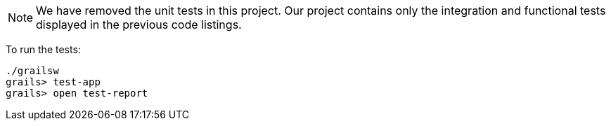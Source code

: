 NOTE: We have removed the unit tests in this project. Our project
contains only the integration and functional tests displayed in the previous code listings.

To run the tests:

[source, bash]
----
./grailsw
grails> test-app
grails> open test-report
----
